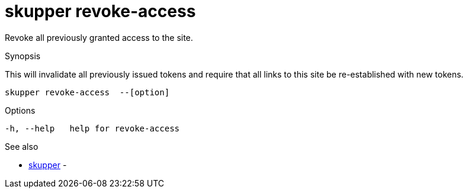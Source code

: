 = skupper revoke-access

Revoke all previously granted access to the site.

.Synopsis

This will invalidate all previously issued tokens and require that all links to this site be re-established with new tokens.


 skupper revoke-access  --[option]



.Options


  -h, --help   help for revoke-access


.Options inherited from parent commands


// 
// 
// 


.See also

* xref:skupper.adoc[skupper]	 -


// = Auto generated by spf13/cobra on 18-Oct-2022
